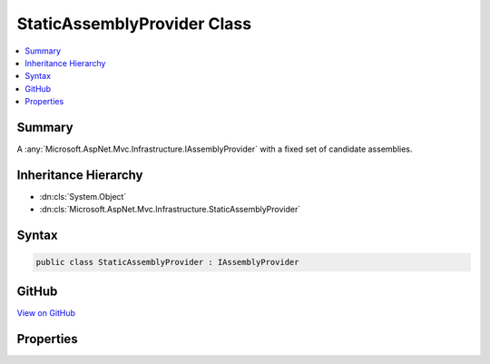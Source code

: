 

StaticAssemblyProvider Class
============================



.. contents:: 
   :local:



Summary
-------

A :any:`Microsoft.AspNet.Mvc.Infrastructure.IAssemblyProvider` with a fixed set of candidate assemblies.





Inheritance Hierarchy
---------------------


* :dn:cls:`System.Object`
* :dn:cls:`Microsoft.AspNet.Mvc.Infrastructure.StaticAssemblyProvider`








Syntax
------

.. code-block:: csharp

   public class StaticAssemblyProvider : IAssemblyProvider





GitHub
------

`View on GitHub <https://github.com/aspnet/apidocs/blob/master/aspnet/mvc/src/Microsoft.AspNet.Mvc.Core/Infrastructure/StaticAssemblyProvider.cs>`_





.. dn:class:: Microsoft.AspNet.Mvc.Infrastructure.StaticAssemblyProvider

Properties
----------

.. dn:class:: Microsoft.AspNet.Mvc.Infrastructure.StaticAssemblyProvider
    :noindex:
    :hidden:

    
    .. dn:property:: Microsoft.AspNet.Mvc.Infrastructure.StaticAssemblyProvider.CandidateAssemblies
    
        
    
        Gets the list of candidate assemblies.
    
        
        :rtype: System.Collections.Generic.IList{System.Reflection.Assembly}
    
        
        .. code-block:: csharp
    
           public IList<Assembly> CandidateAssemblies { get; }
    
    .. dn:property:: Microsoft.AspNet.Mvc.Infrastructure.StaticAssemblyProvider.Microsoft.AspNet.Mvc.Infrastructure.IAssemblyProvider.CandidateAssemblies
    
        
        :rtype: System.Collections.Generic.IEnumerable{System.Reflection.Assembly}
    
        
        .. code-block:: csharp
    
           IEnumerable<Assembly> IAssemblyProvider.CandidateAssemblies { get; }
    

